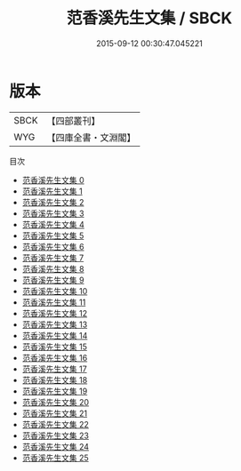 #+TITLE: 范香溪先生文集 / SBCK

#+DATE: 2015-09-12 00:30:47.045221
* 版本
 |      SBCK|【四部叢刊】  |
 |       WYG|【四庫全書・文淵閣】|
目次
 - [[file:KR4d0211_000.txt][范香溪先生文集 0]]
 - [[file:KR4d0211_001.txt][范香溪先生文集 1]]
 - [[file:KR4d0211_002.txt][范香溪先生文集 2]]
 - [[file:KR4d0211_003.txt][范香溪先生文集 3]]
 - [[file:KR4d0211_004.txt][范香溪先生文集 4]]
 - [[file:KR4d0211_005.txt][范香溪先生文集 5]]
 - [[file:KR4d0211_006.txt][范香溪先生文集 6]]
 - [[file:KR4d0211_007.txt][范香溪先生文集 7]]
 - [[file:KR4d0211_008.txt][范香溪先生文集 8]]
 - [[file:KR4d0211_009.txt][范香溪先生文集 9]]
 - [[file:KR4d0211_010.txt][范香溪先生文集 10]]
 - [[file:KR4d0211_011.txt][范香溪先生文集 11]]
 - [[file:KR4d0211_012.txt][范香溪先生文集 12]]
 - [[file:KR4d0211_013.txt][范香溪先生文集 13]]
 - [[file:KR4d0211_014.txt][范香溪先生文集 14]]
 - [[file:KR4d0211_015.txt][范香溪先生文集 15]]
 - [[file:KR4d0211_016.txt][范香溪先生文集 16]]
 - [[file:KR4d0211_017.txt][范香溪先生文集 17]]
 - [[file:KR4d0211_018.txt][范香溪先生文集 18]]
 - [[file:KR4d0211_019.txt][范香溪先生文集 19]]
 - [[file:KR4d0211_020.txt][范香溪先生文集 20]]
 - [[file:KR4d0211_021.txt][范香溪先生文集 21]]
 - [[file:KR4d0211_022.txt][范香溪先生文集 22]]
 - [[file:KR4d0211_023.txt][范香溪先生文集 23]]
 - [[file:KR4d0211_024.txt][范香溪先生文集 24]]
 - [[file:KR4d0211_025.txt][范香溪先生文集 25]]

